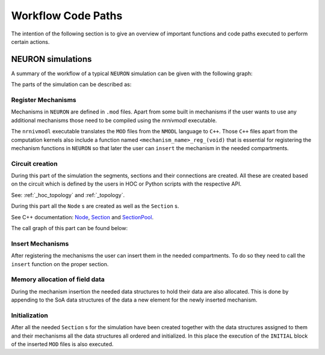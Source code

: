 Workflow Code Paths
###################

The intention of the following section is to give an overview of important functions and code paths executed to perform certain actions.

NEURON simulations
------------------

A summary of the workflow of a typical ``NEURON`` simulation can be given with the following graph:

.. image:: execution_flow.svg

The parts of the simulation can be described as:

Register Mechanisms
^^^^^^^^^^^^^^^^^^^

Mechanisms in ``NEURON`` are defined in ``.mod`` files. Apart from some built in mechanisms if the user wants to use any additional mechanisms those need to be compiled using the `nrnivmodl` executable.

The ``nrnivmodl`` executable translates the ``MOD`` files from the ``NMODL`` language to ``C++``. Those ``C++`` files apart from the computation kernels also include a function named ``<mechanism_name>_reg_(void)`` that is essential for registering the mechanism functions in ``NEURON`` so that later the user can ``insert`` the mechanism in the needed compartments.

.. raw:: html
    :file: mechanism_registration.svg

Circuit creation
^^^^^^^^^^^^^^^^

During this part of the simulation the segments, sections and their connections are created. All these are created based on the circuit which is defined by the users in HOC or Python scripts with the respective API.

See: :ref:`_hoc_topology` and :ref:`_topology`.

During this part all the ``Node`` s are created as well as the ``Section`` s.

See C++ documentation: `Node <https://neuronsimulator.github.io/nrn/doxygen/struct_node.html>`_, `Section <https://neuronsimulator.github.io/nrn/doxygen/struct_section.html>`_ and `SectionPool <https://neuronsimulator.github.io/nrn/doxygen/cxprop_8cpp.html#af7ff12d644d3eb29873e7fd2c7b9a18b>`_.

The call graph of this part can be found below:

.. raw:: html
    :file: circuit_creation.svg

Insert Mechanisms
^^^^^^^^^^^^^^^^^

After registering the mechanisms the user can insert them in the needed compartments. To do so they need to call the ``insert`` function on the proper section. 

.. raw:: html
    :file: insert_mechanism.svg

Memory allocation of field data
^^^^^^^^^^^^^^^^^^^^^^^^^^^^^^^

During the mechanism insertion the needed data structures to hold their data are also allocated. This is done by appending to the SoA data structures of the data a new element for the newly inserted mechanism.

.. raw:: html
    :file: memory_allocation.svg

Initialization
^^^^^^^^^^^^^^

After all the needed ``Section`` s for the simulation have been created together with the data structures assigned to them and their mechanisms all the data structures all ordered and initialized. In this place the execution of the ``INITIAL`` block of the inserted ``MOD`` files is also executed.

.. raw:: html
    :file: initialization.svg

